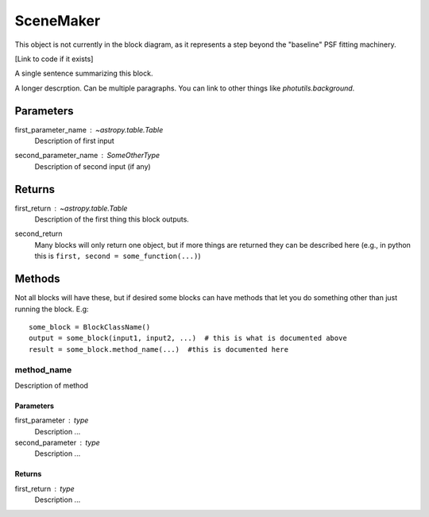 SceneMaker
==========

This object is not currently in the block diagram, as it represents a step
beyond the "baseline" PSF fitting machinery.

[Link to code if it exists]

A single sentence summarizing this block.

A longer descrption.  Can be multiple paragraphs.  You can link to other things
like `photutils.background`.

Parameters
----------

first_parameter_name : `~astropy.table.Table`
    Description of first input

second_parameter_name : SomeOtherType
    Description of second input (if any)

Returns
-------

first_return : `~astropy.table.Table`
    Description of the first thing this block outputs.

second_return
    Many blocks will only return one object, but if more things are returned
    they can be described here (e.g., in python this is
    ``first, second = some_function(...)``)


Methods
-------

Not all blocks will have these, but if desired some blocks can have methods that
let you do something other than just running the block.  E.g::

    some_block = BlockClassName()
    output = some_block(input1, input2, ...)  # this is what is documented above
    result = some_block.method_name(...)  #this is documented here

method_name
^^^^^^^^^^^

Description of method

Parameters
""""""""""

first_parameter : type
    Description ...

second_parameter : type
    Description ...

Returns
"""""""

first_return : type
    Description ...
